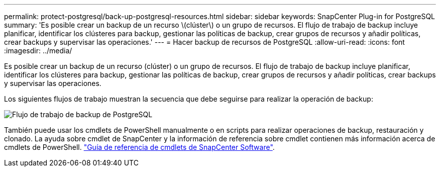---
permalink: protect-postgresql/back-up-postgresql-resources.html 
sidebar: sidebar 
keywords: SnapCenter Plug-in for PostgreSQL 
summary: 'Es posible crear un backup de un recurso \(clúster\) o un grupo de recursos. El flujo de trabajo de backup incluye planificar, identificar los clústeres para backup, gestionar las políticas de backup, crear grupos de recursos y añadir políticas, crear backups y supervisar las operaciones.' 
---
= Hacer backup de recursos de PostgreSQL
:allow-uri-read: 
:icons: font
:imagesdir: ../media/


[role="lead"]
Es posible crear un backup de un recurso (clúster) o un grupo de recursos. El flujo de trabajo de backup incluye planificar, identificar los clústeres para backup, gestionar las políticas de backup, crear grupos de recursos y añadir políticas, crear backups y supervisar las operaciones.

Los siguientes flujos de trabajo muestran la secuencia que debe seguirse para realizar la operación de backup:

image::../media/db2_backup_workflow.png[Flujo de trabajo de backup de PostgreSQL]

También puede usar los cmdlets de PowerShell manualmente o en scripts para realizar operaciones de backup, restauración y clonado. La ayuda sobre cmdlet de SnapCenter y la información de referencia sobre cmdlet contienen más información acerca de cmdlets de PowerShell. https://docs.netapp.com/us-en/snapcenter-cmdlets/index.html["Guía de referencia de cmdlets de SnapCenter Software"^].
